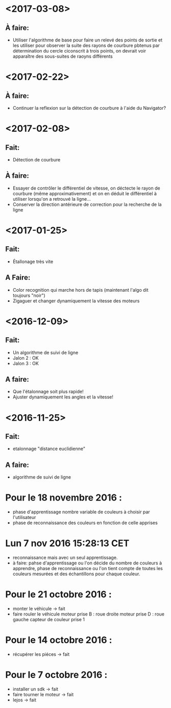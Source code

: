 * <2017-03-08>
** À faire:
   - Utiliser l'algorithme de base pour faire un relevé des points de sortie et les utiliser pour observer la suite des rayons de courbure pbtenus par détermination du cercle ciconscrit à trois points, on devrait voir apparaître des sous-suites de raoyns différents
* <2017-02-22>
** À faire:
   - Continuer la reflexion sur la détection de courbure à l'aide du Navigator?
* <2017-02-08>
** Fait:
   - Détection de courbure
** À faire:
   - Essayer de contrôler le différentiel de vitesse, on déctecte le rayon de courbure (même approximativement) et on en déduit le différentiel à utiliser lorsqu'on a retrouvé la ligne...
   - Conserver la direction antérieure de correction pour la recherche de la ligne
* <2017-01-25>
** Fait:
    - Étallonage très vite
** A Faire:
    - Color recognition qui marche hors de tapis (maintenant l'algo dit toujours "noir")
    - Zigaguer et changer dynamiquement la vitesse des moteurs
* <2016-12-09>
** Fait:
  - Un algorithme de suivi de ligne
  - Jalon 2 : OK
  - Jalon 3 : OK

** A faire:
   - Que l'étalonnage soit plus rapide!
   - Ajuster dynamiquement les angles et la vitesse!
* <2016-11-25>
** Fait:
   - etalonnage "distance euclidienne"
** A faire:
   - algorithme de suivi de ligne

* Pour le 18 novembre 2016 :
- phase d'apprentissage nombre variable de couleurs à choisir par l'utilisateur
- phase de reconnaissance des couleurs en fonction de celle apprises

* Lun  7 nov 2016 15:28:13 CET
- reconnaissance mais avec un seul apprentissage.
- à faire: pahse d'apprentissage ou l'on décide du nombre de couleurs à apprendre, phase de reconnaissance ou l'on tient compte de toutes les couleurs mesurées et des échantillons pour chaque couleur.

* Pour le 21 octobre 2016 : 
- monter le véhicule -> fait
- faire rouler le véhicule
	moteur prise B : roue droite
	moteur prise D : roue gauche
	capteur de couleur prise 1

* Pour le 14 octobre 2016 :
- récupérer les piéces -> fait

* Pour le 7 octobre 2016 : 
- installer un sdk -> fait 
- faire tourner le moteur -> fait
- lejos -> fait
